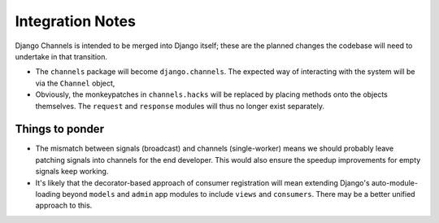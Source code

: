 Integration Notes
=================

Django Channels is intended to be merged into Django itself; these are the
planned changes the codebase will need to undertake in that transition.

* The ``channels`` package will become ``django.channels``. The expected way
  of interacting with the system will be via the ``Channel`` object, 

* Obviously, the monkeypatches in ``channels.hacks`` will be replaced by
  placing methods onto the objects themselves. The ``request`` and ``response``
  modules will thus no longer exist separately.

Things to ponder
----------------

* The mismatch between signals (broadcast) and channels (single-worker) means
  we should probably leave patching signals into channels for the end developer.
  This would also ensure the speedup improvements for empty signals keep working.

* It's likely that the decorator-based approach of consumer registration will
  mean extending Django's auto-module-loading beyond ``models`` and
  ``admin`` app modules to include ``views`` and ``consumers``. There may be
  a better unified approach to this.
